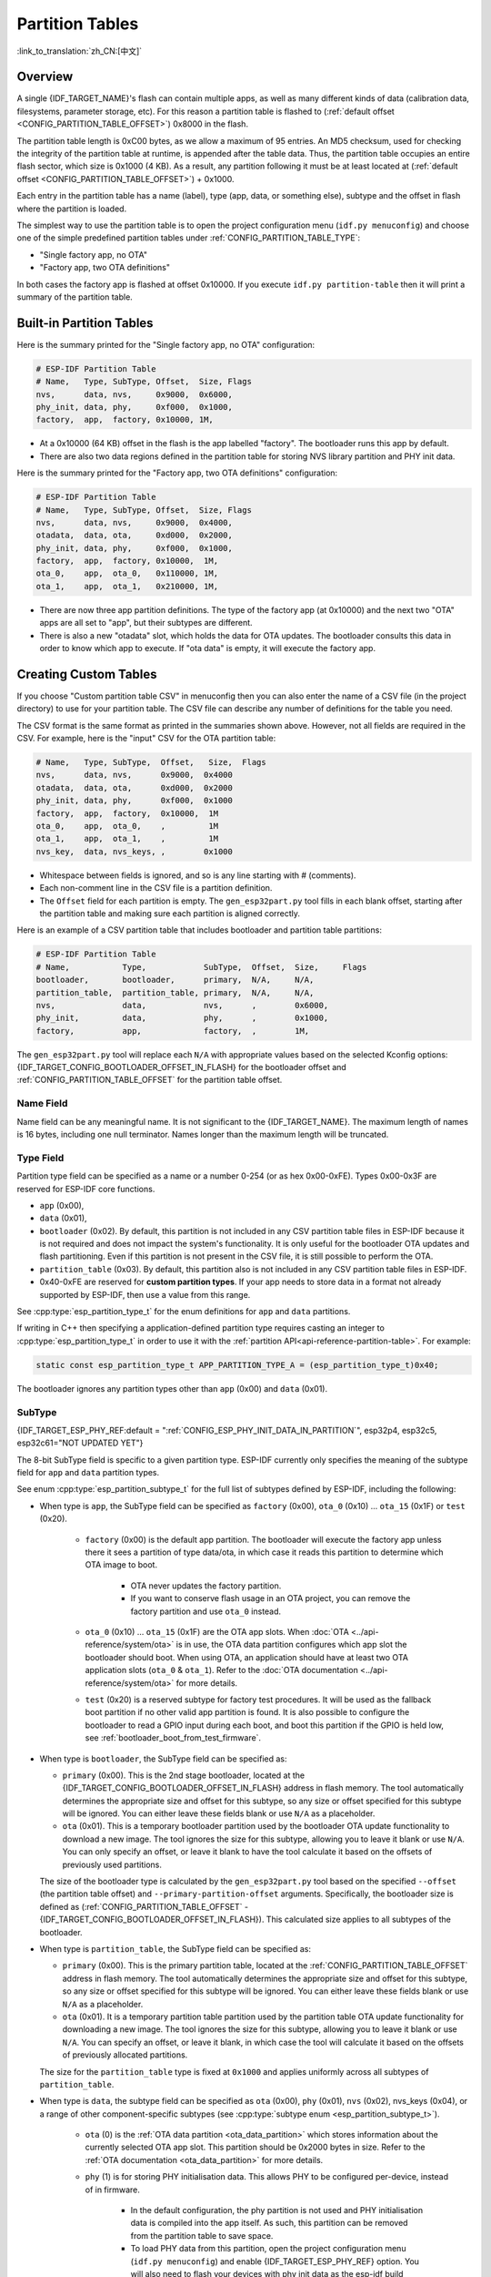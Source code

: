 Partition Tables
================

:link_to_translation:`zh_CN:[中文]`

Overview
--------

A single {IDF_TARGET_NAME}'s flash can contain multiple apps, as well as many different kinds of data (calibration data, filesystems, parameter storage, etc). For this reason a partition table is flashed to (:ref:`default offset <CONFIG_PARTITION_TABLE_OFFSET>`) 0x8000 in the flash.

The partition table length is 0xC00 bytes, as we allow a maximum of 95 entries. An MD5 checksum, used for checking the integrity of the partition table at runtime, is appended after the table data. Thus, the partition table occupies an entire flash sector, which size is 0x1000 (4 KB). As a result, any partition following it must be at least located at (:ref:`default offset <CONFIG_PARTITION_TABLE_OFFSET>`) + 0x1000.

Each entry in the partition table has a name (label), type (app, data, or something else), subtype and the offset in flash where the partition is loaded.

The simplest way to use the partition table is to open the project configuration menu (``idf.py menuconfig``) and choose one of the simple predefined partition tables under :ref:`CONFIG_PARTITION_TABLE_TYPE`:

* "Single factory app, no OTA"
* "Factory app, two OTA definitions"

In both cases the factory app is flashed at offset 0x10000. If you execute ``idf.py partition-table`` then it will print a summary of the partition table.

Built-in Partition Tables
-------------------------

Here is the summary printed for the "Single factory app, no OTA" configuration:

.. code-block:: none

    # ESP-IDF Partition Table
    # Name,   Type, SubType, Offset,  Size, Flags
    nvs,      data, nvs,     0x9000,  0x6000,
    phy_init, data, phy,     0xf000,  0x1000,
    factory,  app,  factory, 0x10000, 1M,

* At a 0x10000 (64 KB) offset in the flash is the app labelled "factory". The bootloader runs this app by default.
* There are also two data regions defined in the partition table for storing NVS library partition and PHY init data.

Here is the summary printed for the "Factory app, two OTA definitions" configuration:

.. code-block:: none

    # ESP-IDF Partition Table
    # Name,   Type, SubType, Offset,  Size, Flags
    nvs,      data, nvs,     0x9000,  0x4000,
    otadata,  data, ota,     0xd000,  0x2000,
    phy_init, data, phy,     0xf000,  0x1000,
    factory,  app,  factory, 0x10000,  1M,
    ota_0,    app,  ota_0,   0x110000, 1M,
    ota_1,    app,  ota_1,   0x210000, 1M,

* There are now three app partition definitions. The type of the factory app (at 0x10000) and the next two "OTA" apps are all set to "app", but their subtypes are different.
* There is also a new "otadata" slot, which holds the data for OTA updates. The bootloader consults this data in order to know which app to execute. If "ota data" is empty, it will execute the factory app.

Creating Custom Tables
----------------------

If you choose "Custom partition table CSV" in menuconfig then you can also enter the name of a CSV file (in the project directory) to use for your partition table. The CSV file can describe any number of definitions for the table you need.

The CSV format is the same format as printed in the summaries shown above. However, not all fields are required in the CSV. For example, here is the "input" CSV for the OTA partition table:

.. code-block:: none

    # Name,   Type, SubType,  Offset,   Size,  Flags
    nvs,      data, nvs,      0x9000,  0x4000
    otadata,  data, ota,      0xd000,  0x2000
    phy_init, data, phy,      0xf000,  0x1000
    factory,  app,  factory,  0x10000,  1M
    ota_0,    app,  ota_0,    ,         1M
    ota_1,    app,  ota_1,    ,         1M
    nvs_key,  data, nvs_keys, ,        0x1000

* Whitespace between fields is ignored, and so is any line starting with # (comments).
* Each non-comment line in the CSV file is a partition definition.
* The ``Offset`` field for each partition is empty. The ``gen_esp32part.py`` tool fills in each blank offset, starting after the partition table and making sure each partition is aligned correctly.

Here is an example of a CSV partition table that includes bootloader and partition table partitions:

.. code-block:: none

    # ESP-IDF Partition Table
    # Name,           Type,            SubType,  Offset,  Size,     Flags
    bootloader,       bootloader,      primary,  N/A,     N/A,
    partition_table,  partition_table, primary,  N/A,     N/A,
    nvs,              data,            nvs,      ,        0x6000,
    phy_init,         data,            phy,      ,        0x1000,
    factory,          app,             factory,  ,        1M,

The ``gen_esp32part.py`` tool will replace each ``N/A`` with appropriate values based on the selected Kconfig options: {IDF_TARGET_CONFIG_BOOTLOADER_OFFSET_IN_FLASH} for the bootloader offset and :ref:`CONFIG_PARTITION_TABLE_OFFSET` for the partition table offset.

Name Field
~~~~~~~~~~

Name field can be any meaningful name. It is not significant to the {IDF_TARGET_NAME}. The maximum length of names is 16 bytes, including one null terminator. Names longer than the maximum length will be truncated.

Type Field
~~~~~~~~~~

Partition type field can be specified as a name or a number 0-254 (or as hex 0x00-0xFE). Types 0x00-0x3F are reserved for ESP-IDF core functions.

- ``app`` (0x00),
- ``data`` (0x01),
- ``bootloader`` (0x02). By default, this partition is not included in any CSV partition table files in ESP-IDF because it is not required and does not impact the system's functionality. It is only useful for the bootloader OTA updates and flash partitioning. Even if this partition is not present in the CSV file, it is still possible to perform the OTA.
- ``partition_table`` (0x03). By default, this partition also is not included in any CSV partition table files in ESP-IDF.
- 0x40-0xFE are reserved for **custom partition types**. If your app needs to store data in a format not already supported by ESP-IDF, then use a value from this range.

See :cpp:type:`esp_partition_type_t` for the enum definitions for ``app`` and ``data`` partitions.

If writing in C++ then specifying a application-defined partition type requires casting an integer to :cpp:type:`esp_partition_type_t` in order to use it with the :ref:`partition API<api-reference-partition-table>`. For example:

.. code-block:: none

    static const esp_partition_type_t APP_PARTITION_TYPE_A = (esp_partition_type_t)0x40;

The bootloader ignores any partition types other than ``app`` (0x00) and ``data`` (0x01).

SubType
~~~~~~~

{IDF_TARGET_ESP_PHY_REF:default = ":ref:`CONFIG_ESP_PHY_INIT_DATA_IN_PARTITION`", esp32p4, esp32c5, esp32c61="NOT UPDATED YET"}

The 8-bit SubType field is specific to a given partition type. ESP-IDF currently only specifies the meaning of the subtype field for ``app`` and ``data`` partition types.

See enum :cpp:type:`esp_partition_subtype_t` for the full list of subtypes defined by ESP-IDF, including the following:

* When type is ``app``, the SubType field can be specified as ``factory`` (0x00), ``ota_0`` (0x10) ... ``ota_15`` (0x1F) or ``test`` (0x20).

    - ``factory`` (0x00) is the default app partition. The bootloader will execute the factory app unless there it sees a partition of type data/ota, in which case it reads this partition to determine which OTA image to boot.

        - OTA never updates the factory partition.
        - If you want to conserve flash usage in an OTA project, you can remove the factory partition and use ``ota_0`` instead.

    - ``ota_0`` (0x10) ... ``ota_15`` (0x1F) are the OTA app slots. When :doc:`OTA <../api-reference/system/ota>` is in use, the OTA data partition configures which app slot the bootloader should boot. When using OTA, an application should have at least two OTA application slots (``ota_0`` & ``ota_1``). Refer to the :doc:`OTA documentation <../api-reference/system/ota>` for more details.
    - ``test`` (0x20) is a reserved subtype for factory test procedures. It will be used as the fallback boot partition if no other valid app partition is found. It is also possible to configure the bootloader to read a GPIO input during each boot, and boot this partition if the GPIO is held low, see :ref:`bootloader_boot_from_test_firmware`.

* When type is ``bootloader``, the SubType field can be specified as:

  - ``primary`` (0x00). This is the 2nd stage bootloader, located at the {IDF_TARGET_CONFIG_BOOTLOADER_OFFSET_IN_FLASH} address in flash memory. The tool automatically determines the appropriate size and offset for this subtype, so any size or offset specified for this subtype will be ignored. You can either leave these fields blank or use ``N/A`` as a placeholder.
  - ``ota`` (0x01). This is a temporary bootloader partition used by the bootloader OTA update functionality to download a new image. The tool ignores the size for this subtype, allowing you to leave it blank or use ``N/A``. You can only specify an offset, or leave it blank to have the tool calculate it based on the offsets of previously used partitions.

  The size of the bootloader type is calculated by the ``gen_esp32part.py`` tool  based on the specified ``--offset`` (the partition table offset) and ``--primary-partition-offset`` arguments. Specifically, the bootloader size is defined as (:ref:`CONFIG_PARTITION_TABLE_OFFSET` - {IDF_TARGET_CONFIG_BOOTLOADER_OFFSET_IN_FLASH}). This calculated size applies to all subtypes of the bootloader.

* When type is ``partition_table``, the SubType field can be specified as:

  - ``primary`` (0x00). This is the primary partition table, located at the :ref:`CONFIG_PARTITION_TABLE_OFFSET` address in flash memory. The tool automatically determines the appropriate size and offset for this subtype, so any size or offset specified for this subtype will be ignored. You can either leave these fields blank or use ``N/A`` as a placeholder.
  - ``ota`` (0x01). It is a temporary partition table partition used by the partition table OTA update functionality for downloading a new image. The tool ignores the size for this subtype, allowing you to leave it blank or use ``N/A``. You can specify an offset, or leave it blank, in which case the tool will calculate it based on the offsets of previously allocated partitions.

  The size for the ``partition_table`` type is fixed at ``0x1000`` and applies uniformly across all subtypes of ``partition_table``.

* When type is ``data``, the subtype field can be specified as ``ota`` (0x00), ``phy`` (0x01), ``nvs`` (0x02), nvs_keys (0x04), or a range of other component-specific subtypes (see :cpp:type:`subtype enum <esp_partition_subtype_t>`).

    - ``ota`` (0) is the :ref:`OTA data partition <ota_data_partition>` which stores information about the currently selected OTA app slot. This partition should be 0x2000 bytes in size. Refer to the :ref:`OTA documentation <ota_data_partition>` for more details.
    - ``phy`` (1) is for storing PHY initialisation data. This allows PHY to be configured per-device, instead of in firmware.

        - In the default configuration, the phy partition is not used and PHY initialisation data is compiled into the app itself. As such, this partition can be removed from the partition table to save space.
        - To load PHY data from this partition, open the project configuration menu (``idf.py menuconfig``) and enable {IDF_TARGET_ESP_PHY_REF} option. You will also need to flash your devices with phy init data as the esp-idf build system does not do this automatically.
    - ``nvs`` (2) is for the :doc:`Non-Volatile Storage (NVS) API <../api-reference/storage/nvs_flash>`.

        - NVS is used to store per-device PHY calibration data (different to initialisation data).

        .. only:: SOC_WIFI_SUPPORTED

            - NVS is used to store Wi-Fi data if the :doc:`esp_wifi_set_storage(WIFI_STORAGE_FLASH) <../api-reference/network/esp_wifi>` initialization function is used.

        - The NVS API can also be used for other application data.
        - It is strongly recommended that you include an NVS partition of at least 0x3000 bytes in your project.
        - If using NVS API to store a lot of data, increase the NVS partition size from the default 0x6000 bytes.
    - ``nvs_keys`` (4) is for the NVS key partition. See :doc:`Non-Volatile Storage (NVS) API <../api-reference/storage/nvs_flash>` for more details.

        - It is used to store NVS encryption keys when `NVS Encryption` feature is enabled.
        - The size of this partition should be 4096 bytes (minimum partition size).

    - There are other predefined data subtypes for data storage supported by ESP-IDF. These include:

        - ``coredump`` (0x03) is for storing core dumps while using a custom partition table CSV file. See :doc:`/api-guides/core_dump` for more details.
        - ``efuse`` (0x05) is for emulating eFuse bits using :ref:`virtual-efuses`.
        - ``undefined`` (0x06) is implicitly used for data partitions with unspecified (empty) subtype, but it is possible to explicitly mark them as undefined as well.
        - ``fat`` (0x81) is for :doc:`/api-reference/storage/fatfs`.
        - ``spiffs`` (0x82) is for :doc:`/api-reference/storage/spiffs`.
        - ``littlefs`` (0x83) is for `LittleFS filesystem <https://github.com/littlefs-project/littlefs>`_. See :example:`storage/littlefs` example for more details.

.. Comment: ``esphttpd`` (0x80) was not added to the list because there is no docs section for it and it is not clear whether user should use it explicitly.

    Other subtypes of ``data`` type are reserved for future ESP-IDF uses.

* If the partition type is any application-defined value (range 0x40-0xFE), then ``subtype`` field can be any value chosen by the application (range 0x00-0xFE).

    Note that when writing in C++, an application-defined subtype value requires casting to type :cpp:type:`esp_partition_subtype_t` in order to use it with the :ref:`partition API <api-reference-partition-table>`.

Extra Partition SubTypes
~~~~~~~~~~~~~~~~~~~~~~~~

A component can define a new partition subtype by setting the ``EXTRA_PARTITION_SUBTYPES`` property. This property is a CMake list, each entry of which is a comma separated string with ``<type>, <subtype>, <value>`` format. The build system uses this property to add extra subtypes and creates fields named ``ESP_PARTITION_SUBTYPE_<type>_<subtype>`` in :cpp:type:`esp_partition_subtype_t`. The project can use this subtype to define partitions in the partitions table CSV file and use the new fields in :cpp:type:`esp_partition_subtype_t`.

.. _partition-offset-and-size:

Offset & Size
~~~~~~~~~~~~~

.. list::

    - The offset represents the partition address in the SPI flash, which sector size is 0x1000 (4 KB). Thus, the offset must be a multiple of 4 KB.
    - Partitions with blank offsets in the CSV file will start after the previous partition, or after the partition table in the case of the first partition.
    - Partitions of type ``app`` have to be placed at offsets aligned to 0x10000 (64 KB). If you leave the offset field blank, ``gen_esp32part.py`` will automatically align the partition. If you specify an unaligned offset for an ``app`` partition, the tool will return an error.
    - Partitions of type ``app`` should have the size aligned to the flash sector size (4 KB). If you specify an unaligned size for an ``app`` partition, the tool will return an error.
    :SOC_SECURE_BOOT_V1: - If Secure Boot V1 is enabled, then the partition of type ``app`` needs to have size aligned to 0x10000 (64 KB) boundary.
    :SOC_SECURE_BOOT_V1: - The ``bootloader`` offset and size are not affected by the Secure Boot V1 option. Whether Secure Boot V1 is enabled or not, the bootloader remains the same size and does not include the secure digest, which is flashed at offset 0x0 in the flash and occupies one sector (4096 bytes).
    - Sizes and offsets can be specified as decimal numbers, hex numbers with the prefix 0x, or size multipliers K or M (1024 and 1024*1024 bytes).
    - For ``bootloader`` and ``partition_table`` types, specifying ``N/A`` for size and offset in the CSV file means that these values are automatically determined by the tool and cannot be manually defined. This requires setting the ``--offset`` and ``--primary-partition-offset`` arguments of ``gen_esp32part.py``.

If you want the partitions in the partition table to work relative to any placement (:ref:`CONFIG_PARTITION_TABLE_OFFSET`) of the table itself, leave the offset field (in CSV file) for all partitions blank. Similarly, if changing the partition table offset then be aware that all blank partition offsets may change to match, and that any fixed offsets may now collide with the partition table (causing an error).

Flags
~~~~~

Two flags are currently supported, ``encrypted`` and ``readonly``:

    - If ``encrypted`` flag is set, the partition will be encrypted if :doc:`/security/flash-encryption` is enabled.

    .. note::

      The following type partitions will always be encrypted, regardless of whether this flag is set or not:

      .. list::

          - ``app``,
          - ``bootloader``,
          - ``partition_table``,
          - type ``data`` and subtype ``ota``,
          - type ``data`` and subtype ``nvs_keys``.

    - If ``readonly`` flag is set, the partition will be read-only. This flag is only supported for ``data`` type partitions except ``ota``` and ``coredump``` subtypes. This flag can help to protect against accidental writes to a partition that contains critical device-specific configuration data, e.g., factory data partition.

    .. note::

        Using C file I/O API to open a file (``fopen```) in any write mode (``w``, ``w+``, ``a``, ``a+``, ``r+``) will fail and return ``NULL``. Using ``open`` with any other flag than ``O_RDONLY`` will fail and return ``-1`` while ``errno`` global variable will be set to ``EROFS``. This is also true for any other POSIX syscall function performing write or erase operations. Opening a handle in read-write mode for NVS on a read-only partition will fail and return :c:macro:`ESP_ERR_NOT_ALLOWED` error code. Using a lower level API like ``esp_partition``, ``spi_flash``, etc. to write to a read-only partition will result in :c:macro:`ESP_ERR_NOT_ALLOWED` error code.

You can specify multiple flags by separating them with a colon. For example, ``encrypted:readonly``.

Generating Binary Partition Table
---------------------------------

The partition table which is flashed to the {IDF_TARGET_NAME} is in a binary format, not CSV. The tool :component_file:`partition_table/gen_esp32part.py` is used to convert between CSV and binary formats.

If you configure the partition table CSV name in the project configuration (``idf.py menuconfig``) and then build the project or run ``idf.py partition-table``, this conversion is done as part of the build process.

To convert CSV to Binary manually:

.. code-block:: none

    python gen_esp32part.py input_partitions.csv binary_partitions.bin

To convert binary format back to CSV manually:

.. code-block:: none

    python gen_esp32part.py binary_partitions.bin input_partitions.csv

To display the contents of a binary partition table on stdout (this is how the summaries displayed when running ``idf.py partition-table`` are generated:

.. code-block:: none

    python gen_esp32part.py binary_partitions.bin

Partition Size Checks
---------------------

The ESP-IDF build system will automatically check if generated binaries fit in the available partition space, and will fail with an error if a binary is too large.

Currently these checks are performed for the following binaries:

* Bootloader binary must fit in space before partition table (see :ref:`bootloader-size`).
* App binary should fit in at least one partition of type "app". If the app binary does not fit in any app partition, the build will fail. If it only fits in some of the app partitions, a warning is printed about this.

.. note::

    Although the build process will fail if the size check returns an error, the binary files are still generated and can be flashed (although they may not work if they are too large for the available space.)

MD5 Checksum
~~~~~~~~~~~~

The binary format of the partition table contains an MD5 checksum computed based on the partition table. This checksum is used for checking the integrity of the partition table during the boot.

.. only:: esp32

    The MD5 checksum generation can be disabled by the ``--disable-md5sum`` option of ``gen_esp32part.py`` or by the :ref:`CONFIG_PARTITION_TABLE_MD5` option. This is useful for example when one :ref:`uses a bootloader from ESP-IDF before v3.1 <CONFIG_APP_COMPATIBLE_PRE_V3_1_BOOTLOADERS>` which cannot process MD5 checksums and the boot fails with the error message ``invalid magic number 0xebeb``.

.. only:: not esp32

    The MD5 checksum generation can be disabled by the ``--disable-md5sum`` option of ``gen_esp32part.py`` or by the :ref:`CONFIG_PARTITION_TABLE_MD5` option.


Flashing the Partition Table
----------------------------

* ``idf.py partition-table-flash``: will flash the partition table with esptool.py.
* ``idf.py flash``: Will flash everything including the partition table.

A manual flashing command is also printed as part of ``idf.py partition-table`` output.

.. note::

    Note that updating the partition table does not erase data that may have been stored according to the old partition table. You can use ``idf.py erase-flash`` (or ``esptool.py erase_flash``) to erase the entire flash contents.


Partition Tool (``parttool.py``)
--------------------------------

The component `partition_table` provides a tool :component_file:`parttool.py <partition_table/parttool.py>` for performing partition-related operations on a target device. The following operations can be performed using the tool:

    - reading a partition and saving the contents to a file (read_partition)
    - writing the contents of a file to a partition (write_partition)
    - erasing a partition (erase_partition)
    - retrieving info such as name, offset, size and flag ("encrypted") of a given partition (get_partition_info)

The tool can either be imported and used from another Python script or invoked from shell script for users wanting to perform operation programmatically. This is facilitated by the tool's Python API and command-line interface, respectively.

Python API
~~~~~~~~~~~

Before anything else, make sure that the `parttool` module is imported.

.. code-block:: python

    import sys
    import os

    idf_path = os.environ["IDF_PATH"]  # get value of IDF_PATH from environment
    parttool_dir = os.path.join(idf_path, "components", "partition_table")  # parttool.py lives in $IDF_PATH/components/partition_table

    sys.path.append(parttool_dir)  # this enables Python to find parttool module
    from parttool import *  # import all names inside parttool module

The starting point for using the tool's Python API to do is create a `ParttoolTarget` object:

.. code-block:: python

    # Create a parttool.py target device connected on serial port /dev/ttyUSB1
    target = ParttoolTarget("/dev/ttyUSB1")

The created object can now be used to perform operations on the target device:

.. code-block:: python

    # Erase partition with name 'storage'
  target.erase_partition(PartitionName("storage"))

    # Read partition with type 'data' and subtype 'spiffs' and save to file 'spiffs.bin'
    target.read_partition(PartitionType("data", "spiffs"), "spiffs.bin")

    # Write to partition 'factory' the contents of a file named 'factory.bin'
    target.write_partition(PartitionName("factory"), "factory.bin")

    # Print the size of default boot partition
    storage = target.get_partition_info(PARTITION_BOOT_DEFAULT)
    print(storage.size)

The partition to operate on is specified using `PartitionName` or `PartitionType` or PARTITION_BOOT_DEFAULT. As the name implies, these can be used to refer to partitions of a particular name, type-subtype combination, or the default boot partition.

More information on the Python API is available in the docstrings for the tool.

Command-line Interface
~~~~~~~~~~~~~~~~~~~~~~

The command-line interface of `parttool.py` has the following structure:

.. code-block:: bash

    parttool.py [command-args] [subcommand] [subcommand-args]

    - command-args - These are arguments that are needed for executing the main command (parttool.py), mostly pertaining to the target device
    - subcommand - This is the operation to be performed
    - subcommand-args - These are arguments that are specific to the chosen operation

.. code-block:: bash

    # Erase partition with name 'storage'
    parttool.py --port "/dev/ttyUSB1" erase_partition --partition-name=storage

    # Read partition with type 'data' and subtype 'spiffs' and save to file 'spiffs.bin'
    parttool.py --port "/dev/ttyUSB1" read_partition --partition-type=data --partition-subtype=spiffs --output "spiffs.bin"

    # Write to partition 'factory' the contents of a file named 'factory.bin'
    parttool.py --port "/dev/ttyUSB1" write_partition --partition-name=factory --input "factory.bin"

    # Print the size of default boot partition
    parttool.py --port "/dev/ttyUSB1" get_partition_info --partition-boot-default --info size

.. note::

    If the device has already enabled ``Flash Encryption`` or ``Secure Boot``, attempting to use commands that modify the flash content, such as ``erase_partition`` or ``write_partition``, will result in an error. This error is generated by the erase command of ``esptool.py``, which is called first before writing. This error is done as a safety measure to prevent bricking your device.

    .. code-block:: none

        A fatal error occurred: Active security features detected, erasing flash is disabled as a safety measure. Use --force to override, please use with caution, otherwise it may brick your device!

    To work around this, you need use the ``--force`` flag with ``esptool.py``. Specifically, the ``parttool.py`` provides the ``--esptool-erase-args`` argument that help to pass this flag to ``esptool.py``.

    .. code-block:: bash

        # Erase partition with name 'storage'
        # If Flash Encryption or Secure Boot are enabled then add "--esptool-erase-args=force"
        parttool.py --port "/dev/ttyUSB1" --esptool-erase-args=force erase_partition --partition-name=storage

        # Write to partition 'factory' the contents of a file named 'factory.bin'
        # If Flash Encryption or Secure Boot are enabled then add "--esptool-erase-args=force"
        parttool.py --port "/dev/ttyUSB1" --esptool-erase-args=force write_partition --partition-name=factory --input "factory.bin"

More information can be obtained by specifying `--help` as argument:

.. code-block:: bash

    # Display possible subcommands and show main command argument descriptions
    parttool.py --help

    # Show descriptions for specific subcommand arguments
    parttool.py [subcommand] --help

.. _secure boot: security/secure-boot-v1.rst
